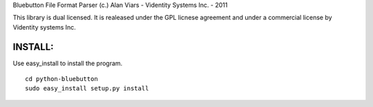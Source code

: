 Bluebutton File Format Parser
(c.) Alan Viars - Videntity Systems Inc. - 2011

This library is dual licensed.  It is realeased under the GPL licnese 
agreement and under a commercial license by Videntity systems Inc.

INSTALL:
========

Use easy_install to install the program.
::
	cd python-bluebutton	
	sudo easy_install setup.py install
